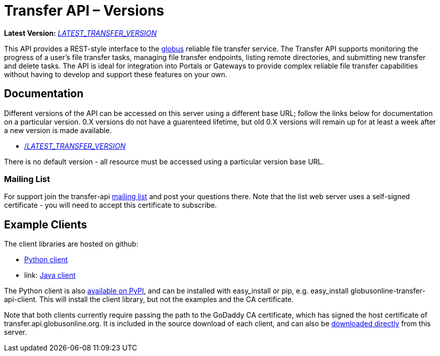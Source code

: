 = Transfer API – Versions

*Latest Version:* link:/api/transfer/docs/__LATEST_TRANSFER_VERSION__/index.html[__LATEST_TRANSFER_VERSION__]

This API provides a REST-style interface to the
link:https://www.globus.org[globus] reliable file transfer service.
The Transfer API supports monitoring the progress of a user's file transfer
tasks, managing file transfer endpoints, listing remote directories, and
submitting new transfer and delete tasks. The API is ideal for integration into
Portals or Gateways to provide complex reliable file transfer capabilities
without having to develop and support these features on your own.

== Documentation

Different versions of the API can be accessed on this server using a different
base URL; follow the links below for documentation on a particular version.
0.X versions do not have a guarenteed lifetime, but old 0.X versions will
remain up for at least a week after a new version is made available.

* link:/api/transfer/docs/__LATEST_TRANSFER_VERSION__/index.html[/__LATEST_TRANSFER_VERSION__]

There is no default version - all resource must be accessed using a particular
version base URL.

=== Mailing List

For support join the transfer-api
link:http://lists.globusonline.org/mailman/listinfo/transfer-api[mailing list]
and post your questions there. Note that the list web server uses
a self-signed certificate - you will need to accept this certificate
to subscribe.

== Example Clients

The client libraries are hosted on github:

* link:https://github.com/globusonline/transfer-api-client-python[Python client]
* link: https://github.com/globusonline/transfer-api-client-java[Java client]

The Python client is also link:http://pypi.python.org/pypi/globusonline-transfer-api-client/[available on PyPI], and can be installed with +easy_install+ or +pip+,
e.g. +easy_install globusonline-transfer-api-client+. This will install the
client library, but not the examples and the CA certificate.

Note that both clients currently require passing the path to the GoDaddy
CA certificate, which has signed the host certificate of
+transfer.api.globusonline.org+. It is included in the source download of
each client, and can also be
link:/api/transfer/resources/gd-bundle_ca.cert[downloaded directly]
from this server.
